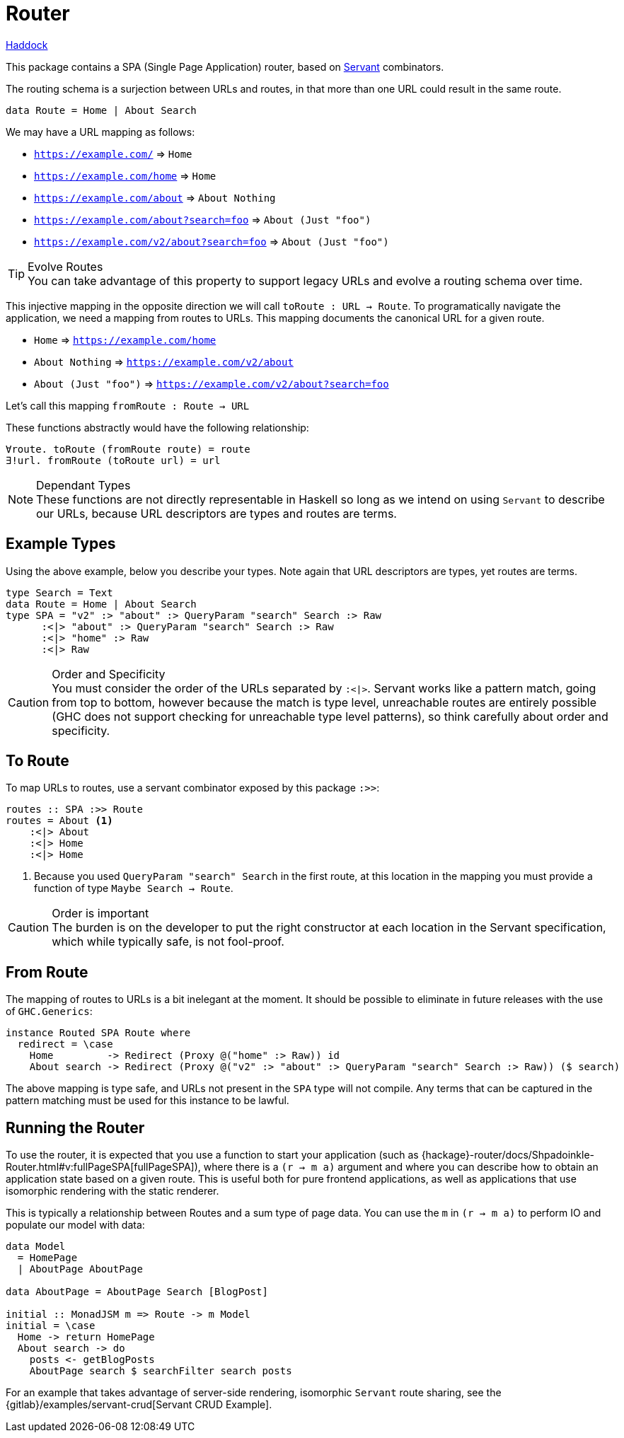 = Router

https://shpadoinkle.org/router[Haddock]

This package contains a SPA (Single Page Application) router, based on https://www.servant.dev[Servant] combinators.

The routing schema is a surjection between URLs and routes, in that more than one URL could result in the same route.

[source,haskell]
----
data Route = Home | About Search
----

We may have a URL mapping as follows:

* `https://example.com/` => `Home`
* `https://example.com/home` => `Home`
* `https://example.com/about` => `About Nothing`
* `https://example.com/about?search=foo` => `About (Just "foo")`
* `https://example.com/v2/about?search=foo` => `About (Just "foo")`

[TIP]
.Evolve Routes
You can take advantage of this property to support legacy URLs and evolve a routing schema over time.

This injective mapping in the opposite direction we will call `toRoute : URL -> Route`. To programatically navigate the application, we need a mapping from routes to URLs. This mapping documents the canonical URL for a given route.

* `Home` => `https://example.com/home`
* `About Nothing` => `https://example.com/v2/about`
* `About (Just "foo")` => `https://example.com/v2/about?search=foo`

Let's call this mapping `fromRoute : Route -> URL`

These functions abstractly would have the following relationship:

----
∀route. toRoute (fromRoute route) = route
∃!url. fromRoute (toRoute url) = url
----
[NOTE]
.Dependant Types
These functions are not directly representable in Haskell so long as we intend on using `Servant` to describe our URLs, because URL descriptors are types and routes are terms.

== Example Types

Using the above example, below you describe your types. Note again that URL descriptors are types, yet routes are terms.

[source,haskell]
----
type Search = Text
data Route = Home | About Search
type SPA = "v2" :> "about" :> QueryParam "search" Search :> Raw
      :<|> "about" :> QueryParam "search" Search :> Raw
      :<|> "home" :> Raw
      :<|> Raw
----

[CAUTION]
.Order and Specificity
You must consider the order of the URLs separated by `:<|>`. Servant works like a pattern match, going from top to bottom, however because the match is type level, unreachable routes are entirely possible (GHC does not support checking for unreachable type level patterns), so think carefully about order and specificity.

== To Route

To map URLs to routes, use a servant combinator exposed by this package `:>>`:

[source,haskell]
----
routes :: SPA :>> Route
routes = About <1>
    :<|> About
    :<|> Home
    :<|> Home
----

<1> Because you used `QueryParam "search" Search` in the first route, at this location in the mapping you must provide a function of type `Maybe Search -> Route`.

[CAUTION]
.Order is important
The burden is on the developer to put the right constructor at each location in the Servant specification, which while typically safe, is not fool-proof.

== From Route

The mapping of routes to URLs is a bit inelegant at the moment. It should be possible to eliminate in future releases with the use of `GHC.Generics`:

[source,haskell]
----
instance Routed SPA Route where
  redirect = \case
    Home         -> Redirect (Proxy @("home" :> Raw)) id
    About search -> Redirect (Proxy @("v2" :> "about" :> QueryParam "search" Search :> Raw)) ($ search)
----

The above mapping is type safe, and URLs not present in the `SPA` type will not compile. Any terms that can be captured in the pattern matching must be used for this instance to be lawful.

== Running the Router

To use the router, it is expected that you use a function to start your application (such as {hackage}-router/docs/Shpadoinkle-Router.html#v:fullPageSPA[fullPageSPA]), where there is a `(r -> m a)` argument and where you can describe how to obtain an application state based on a given route. This is useful both for pure frontend applications, as well as applications that use isomorphic rendering with the static renderer.

This is typically a relationship between Routes and a sum type of page data. You can use the `m` in `(r -> m a)` to perform IO and populate our model with data: 

[source,haskell]
----
data Model
  = HomePage
  | AboutPage AboutPage

data AboutPage = AboutPage Search [BlogPost]

initial :: MonadJSM m => Route -> m Model
initial = \case
  Home -> return HomePage
  About search -> do
    posts <- getBlogPosts
    AboutPage search $ searchFilter search posts
----

For an example that takes advantage of server-side rendering, isomorphic `Servant` route sharing, see the {gitlab}/examples/servant-crud[Servant CRUD Example].
